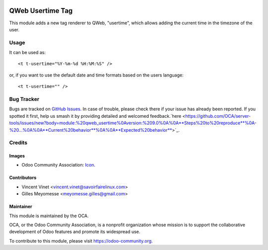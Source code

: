 .. image:: https://img.shields.io/badge/licence-AGPL--3-blue.svg
    :target: http://www.gnu.org/licenses/agpl-3.0-standalone.html
    :alt: Licence: AGPL-3

=================
QWeb Usertime Tag
=================

This module adds a new tag renderer to QWeb, "usertime", which allows adding
the current time in the timezone of the user. 


Usage
=====

It can be used as::

    <t t-usertime="%Y-%m-%d %H:%M:%S" />

or, if you want to use the default date and time formats based on the users
language::

    <t t-usertime="" />

.. image:: https://odoo-community.org/website/image/ir.attachment/5784_f2813bd/datas
   :alt: Try me on Runbot
   :target: https://runbot.odoo-community.org/runbot/149/9.0

Bug Tracker
===========

Bugs are tracked on `GitHub Issues
<https://github.com/OCA/server-tools/issues>`_. In case of trouble, please
check there if your issue has already been reported. If you spotted it first,
help us smash it by providing detailed and welcomed feedback.`here <https://github.com/OCA/server-tools/issues/new?body=module:%20qweb_usertime%0Aversion:%209.0%0A%0A**Steps%20to%20reproduce**%0A-%20...%0A%0A**Current%20behavior**%0A%0A**Expected%20behavior**>`_.

Credits
=======

Images
------
* Odoo Community Association: `Icon <https://github.com/OCA/maintainer-tools/blob/master/template/module/static/description/icon.svg>`_.
 

Contributors
------------

* Vincent Vinet <vincent.vinet@savoirfairelinux.com>
* Gilles Meyomesse <meyomesse.gilles@gmail.com>

Maintainer
----------

.. image:: http://odoo-community.org/logo.png
   :alt: Odoo Community Association
   :target: http://odoo-community.org

This module is maintained by the OCA.

OCA, or the Odoo Community Association, is a nonprofit organization whose mission is to support the collaborative development of Odoo features and promote its widespread use.

To contribute to this module, please visit https://odoo-community.org.

